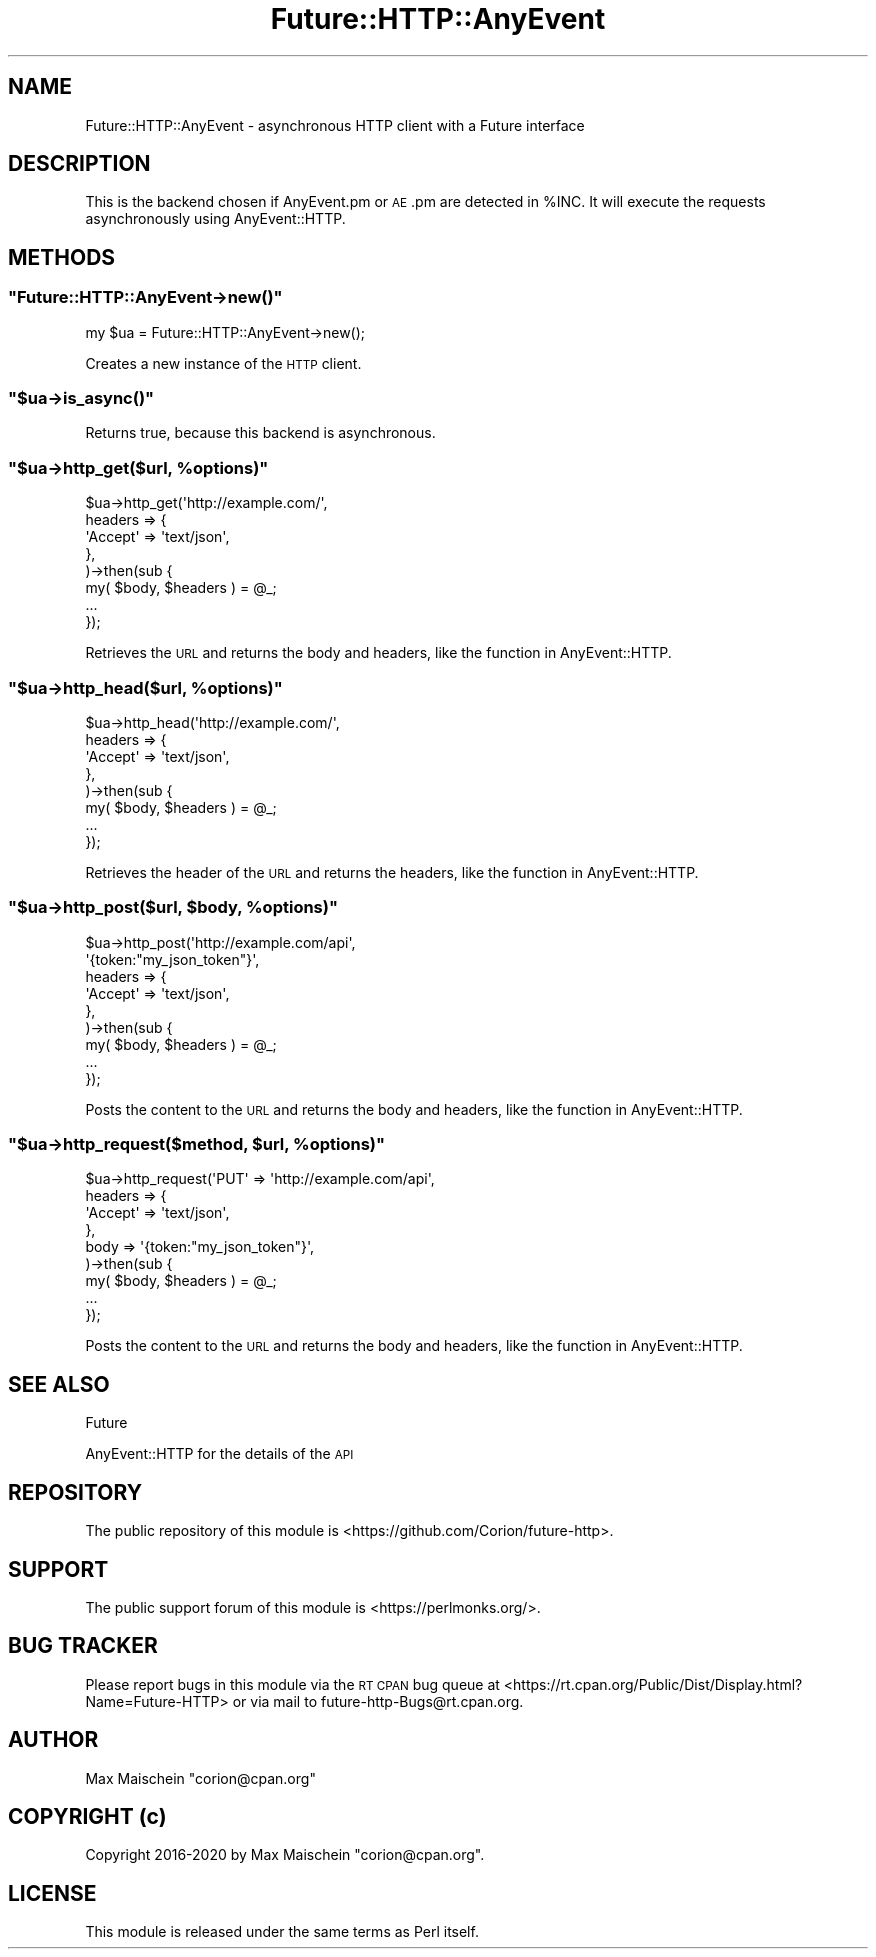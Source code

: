 .\" Automatically generated by Pod::Man 4.14 (Pod::Simple 3.40)
.\"
.\" Standard preamble:
.\" ========================================================================
.de Sp \" Vertical space (when we can't use .PP)
.if t .sp .5v
.if n .sp
..
.de Vb \" Begin verbatim text
.ft CW
.nf
.ne \\$1
..
.de Ve \" End verbatim text
.ft R
.fi
..
.\" Set up some character translations and predefined strings.  \*(-- will
.\" give an unbreakable dash, \*(PI will give pi, \*(L" will give a left
.\" double quote, and \*(R" will give a right double quote.  \*(C+ will
.\" give a nicer C++.  Capital omega is used to do unbreakable dashes and
.\" therefore won't be available.  \*(C` and \*(C' expand to `' in nroff,
.\" nothing in troff, for use with C<>.
.tr \(*W-
.ds C+ C\v'-.1v'\h'-1p'\s-2+\h'-1p'+\s0\v'.1v'\h'-1p'
.ie n \{\
.    ds -- \(*W-
.    ds PI pi
.    if (\n(.H=4u)&(1m=24u) .ds -- \(*W\h'-12u'\(*W\h'-12u'-\" diablo 10 pitch
.    if (\n(.H=4u)&(1m=20u) .ds -- \(*W\h'-12u'\(*W\h'-8u'-\"  diablo 12 pitch
.    ds L" ""
.    ds R" ""
.    ds C` ""
.    ds C' ""
'br\}
.el\{\
.    ds -- \|\(em\|
.    ds PI \(*p
.    ds L" ``
.    ds R" ''
.    ds C`
.    ds C'
'br\}
.\"
.\" Escape single quotes in literal strings from groff's Unicode transform.
.ie \n(.g .ds Aq \(aq
.el       .ds Aq '
.\"
.\" If the F register is >0, we'll generate index entries on stderr for
.\" titles (.TH), headers (.SH), subsections (.SS), items (.Ip), and index
.\" entries marked with X<> in POD.  Of course, you'll have to process the
.\" output yourself in some meaningful fashion.
.\"
.\" Avoid warning from groff about undefined register 'F'.
.de IX
..
.nr rF 0
.if \n(.g .if rF .nr rF 1
.if (\n(rF:(\n(.g==0)) \{\
.    if \nF \{\
.        de IX
.        tm Index:\\$1\t\\n%\t"\\$2"
..
.        if !\nF==2 \{\
.            nr % 0
.            nr F 2
.        \}
.    \}
.\}
.rr rF
.\" ========================================================================
.\"
.IX Title "Future::HTTP::AnyEvent 3"
.TH Future::HTTP::AnyEvent 3 "2020-06-13" "perl v5.32.0" "User Contributed Perl Documentation"
.\" For nroff, turn off justification.  Always turn off hyphenation; it makes
.\" way too many mistakes in technical documents.
.if n .ad l
.nh
.SH "NAME"
Future::HTTP::AnyEvent \- asynchronous HTTP client with a Future interface
.SH "DESCRIPTION"
.IX Header "DESCRIPTION"
This is the backend chosen if AnyEvent.pm or \s-1AE\s0.pm are detected
in \f(CW%INC\fR. It will execute the requests asynchronously
using AnyEvent::HTTP.
.SH "METHODS"
.IX Header "METHODS"
.ie n .SS """Future::HTTP::AnyEvent\->new()"""
.el .SS "\f(CWFuture::HTTP::AnyEvent\->new()\fP"
.IX Subsection "Future::HTTP::AnyEvent->new()"
.Vb 1
\&    my $ua = Future::HTTP::AnyEvent\->new();
.Ve
.PP
Creates a new instance of the \s-1HTTP\s0 client.
.ie n .SS """$ua\->is_async()"""
.el .SS "\f(CW$ua\->is_async()\fP"
.IX Subsection "$ua->is_async()"
Returns true, because this backend is asynchronous.
.ie n .SS """$ua\->http_get($url, %options)"""
.el .SS "\f(CW$ua\->http_get($url, %options)\fP"
.IX Subsection "$ua->http_get($url, %options)"
.Vb 8
\&    $ua\->http_get(\*(Aqhttp://example.com/\*(Aq,
\&        headers => {
\&            \*(AqAccept\*(Aq => \*(Aqtext/json\*(Aq,
\&        },
\&    )\->then(sub {
\&        my( $body, $headers ) = @_;
\&        ...
\&    });
.Ve
.PP
Retrieves the \s-1URL\s0 and returns the body and headers, like
the function in AnyEvent::HTTP.
.ie n .SS """$ua\->http_head($url, %options)"""
.el .SS "\f(CW$ua\->http_head($url, %options)\fP"
.IX Subsection "$ua->http_head($url, %options)"
.Vb 8
\&    $ua\->http_head(\*(Aqhttp://example.com/\*(Aq,
\&        headers => {
\&            \*(AqAccept\*(Aq => \*(Aqtext/json\*(Aq,
\&        },
\&    )\->then(sub {
\&        my( $body, $headers ) = @_;
\&        ...
\&    });
.Ve
.PP
Retrieves the header of the \s-1URL\s0 and returns the headers,
like the function in AnyEvent::HTTP.
.ie n .SS """$ua\->http_post($url, $body, %options)"""
.el .SS "\f(CW$ua\->http_post($url, $body, %options)\fP"
.IX Subsection "$ua->http_post($url, $body, %options)"
.Vb 9
\&    $ua\->http_post(\*(Aqhttp://example.com/api\*(Aq,
\&        \*(Aq{token:"my_json_token"}\*(Aq,
\&        headers => {
\&            \*(AqAccept\*(Aq => \*(Aqtext/json\*(Aq,
\&        },
\&    )\->then(sub {
\&        my( $body, $headers ) = @_;
\&        ...
\&    });
.Ve
.PP
Posts the content to the \s-1URL\s0 and returns the body and headers,
like the function in AnyEvent::HTTP.
.ie n .SS """$ua\->http_request($method, $url, %options)"""
.el .SS "\f(CW$ua\->http_request($method, $url, %options)\fP"
.IX Subsection "$ua->http_request($method, $url, %options)"
.Vb 9
\&    $ua\->http_request(\*(AqPUT\*(Aq => \*(Aqhttp://example.com/api\*(Aq,
\&        headers => {
\&            \*(AqAccept\*(Aq => \*(Aqtext/json\*(Aq,
\&        },
\&        body    => \*(Aq{token:"my_json_token"}\*(Aq,
\&    )\->then(sub {
\&        my( $body, $headers ) = @_;
\&        ...
\&    });
.Ve
.PP
Posts the content to the \s-1URL\s0 and returns the body and headers,
like the function in AnyEvent::HTTP.
.SH "SEE ALSO"
.IX Header "SEE ALSO"
Future
.PP
AnyEvent::HTTP for the details of the \s-1API\s0
.SH "REPOSITORY"
.IX Header "REPOSITORY"
The public repository of this module is
<https://github.com/Corion/future\-http>.
.SH "SUPPORT"
.IX Header "SUPPORT"
The public support forum of this module is
<https://perlmonks.org/>.
.SH "BUG TRACKER"
.IX Header "BUG TRACKER"
Please report bugs in this module via the \s-1RT CPAN\s0 bug queue at
<https://rt.cpan.org/Public/Dist/Display.html?Name=Future\-HTTP>
or via mail to future\-http\-Bugs@rt.cpan.org.
.SH "AUTHOR"
.IX Header "AUTHOR"
Max Maischein \f(CW\*(C`corion@cpan.org\*(C'\fR
.SH "COPYRIGHT (c)"
.IX Header "COPYRIGHT (c)"
Copyright 2016\-2020 by Max Maischein \f(CW\*(C`corion@cpan.org\*(C'\fR.
.SH "LICENSE"
.IX Header "LICENSE"
This module is released under the same terms as Perl itself.
